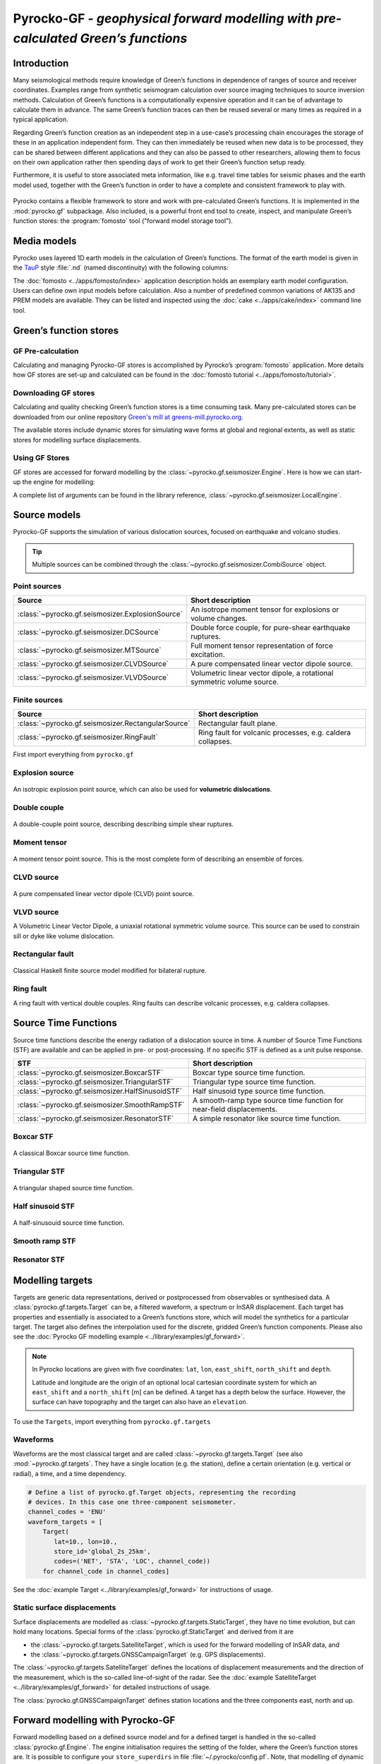 Pyrocko-GF - *geophysical forward modelling with pre-calculated Green’s functions*
==================================================================================

Introduction
------------

Many seismological methods require knowledge of Green’s functions in dependence of ranges of source and receiver coordinates. Examples range from synthetic seismogram calculation over source imaging techniques to source inversion methods. Calculation of Green’s functions is a computationally expensive operation and it can be of advantage to calculate them in advance. The same Green’s function traces can then be reused several or many times as required in a typical application.

Regarding Green’s function creation as an independent step in a use-case’s processing chain encourages the storage of these in an application independent form. They can then immediately be reused when new data is to be processed, they can be shared between different applications and they can also be passed to other researchers, allowing them to focus on their own application rather then spending days of work to get their Green’s function setup ready.

Furthermore, it is useful to store associated meta information, like e.g. travel time tables for seismic phases and the earth model used, together with the Green’s function in order to have a complete and consistent framework to play with.

.. figure :: /static/software_architecture.svg
    :align: center
    :alt: Overview of the components and interaction for Pyrocko-GF


Pyrocko contains a flexible framework to store and work with pre-calculated Green’s functions. It is implemented in the :mod:`pyrocko.gf` subpackage. Also included, is a powerful front end tool to create, inspect, and manipulate Green’s function stores: the :program:`fomosto` tool ("forward model storage tool").

Media models
------------

Pyrocko uses layered 1D earth models in the calculation of Green’s functions. The format of the earth model is given in the `TauP <https://www.seis.sc.edu/downloads/TauP/taup.pdf>`_ style :file:`.nd` (named discontinuity) with the following columns:

.. code-block ::
    :caption: Structure of a named discontinuities file (:file:`.nd`).

    depth [km]    Vp[km/s]    Vs[km/s]    density[g/cm^3]    qp    qs

The :doc:`fomosto <../apps/fomosto/index>` application description holds an exemplary earth model configuration. Users can define own input models before calculation. Also a number of predefined common variations of AK135 and PREM models are available. They can be listed and inspected using the :doc:`cake <../apps/cake/index>` command line tool.

Green’s function stores
-----------------------

GF Pre-calculation
~~~~~~~~~~~~~~~~~~

Calculating and managing Pyrocko-GF stores is accomplished by Pyrocko’s :program:`fomosto` application. More details how GF stores are set-up and calculated can be found in the :doc:`fomosto tutorial <../apps/fomosto/tutorial>`.

Downloading GF stores
~~~~~~~~~~~~~~~~~~~~~

Calculating and quality checking Green’s function stores is a time consuming task. Many pre-calculated stores can be downloaded from our online repository `Green's mill at greens-mill.pyrocko.org <https://greens-mill.pyrocko.org>`_.

The available stores include dynamic stores for simulating wave forms at global and regional extents, as well as static stores for modelling surface displacements.


.. code-block:: sh
    :caption: Downloading a store with :program:`fomosto`

    fomosto download kinherd global_2s_25km 

Using GF Stores
~~~~~~~~~~~~~~~

GF stores are accessed for forward modelling by the :class:`~pyrocko.gf.seismosizer.Engine`. Here is how we can start-up the engine for modelling:

.. code-block ::
   :caption: Import and initialise the forward modelling engine.

   from pyrocko.gf import LocalEngine

   engine = LocalEngine(store_dirs=['gf_stores/global_2s/'])

A complete list of arguments can be found in the library reference, :class:`~pyrocko.gf.seismosizer.LocalEngine`.

Source models
-------------

Pyrocko-GF supports the simulation of various dislocation sources, focused on earthquake and volcano studies.

.. tip ::

    Multiple sources can be combined through the :class:`~pyrocko.gf.seismosizer.CombiSource` object.

Point sources
~~~~~~~~~~~~~

================================================== ================================================================
Source                                             Short description
================================================== ================================================================
:class:`~pyrocko.gf.seismosizer.ExplosionSource`   An isotrope moment tensor for explosions or volume changes.
:class:`~pyrocko.gf.seismosizer.DCSource`          Double force couple, for pure-shear earthquake ruptures.
:class:`~pyrocko.gf.seismosizer.MTSource`          Full moment tensor representation of force excitation.
:class:`~pyrocko.gf.seismosizer.CLVDSource`        A pure compensated linear vector dipole source.
:class:`~pyrocko.gf.seismosizer.VLVDSource`        Volumetric linear vector dipole, a rotational symmetric volume
                                                   source.
================================================== ================================================================

Finite sources
~~~~~~~~~~~~~~

================================================== ================================================================
 Source                                             Short description
================================================== ================================================================
:class:`~pyrocko.gf.seismosizer.RectangularSource` Rectangular fault plane.
:class:`~pyrocko.gf.seismosizer.RingFault`         Ring fault for volcanic processes, e.g. caldera collapses.
================================================== ================================================================

First import everything from ``pyrocko.gf``

.. code-block ::
    :caption: Import all object from ``pyrocko.gf``.

    from pyrocko.gf import *


Explosion source
~~~~~~~~~~~~~~~~

.. figure :: /static/source-explosion.svg
  :width: 20%
  :figwidth: 50%
  :align: center
  :alt: explosion source

An isotropic explosion point source, which can also be used for **volumetric dislocations**.

.. code-block ::
    :caption: Initialise a simple explosion source with a volume

    explosion = ExplosionSource(lat=42., lon=22., depth=8e3, volume_change=5e8)

Double couple
~~~~~~~~~~~~~

.. figure :: /static/source-doublecouple.svg
  :width: 20%
  :figwidth: 50%
  :align: center
  :alt: double couple source

A double-couple point source, describing describing simple shear ruptures.

.. code-block ::
    :caption: Initialise a double-couple source.

    dcsource = DCSource(lat=54., lon=7., depth=5e3, strike=33., dip=20., rake=80.)

Moment tensor
~~~~~~~~~~~~~

.. figure :: /static/source-mt.svg
  :width: 20%
  :figwidth: 50%
  :align: center
  :alt: moment tensor source

A moment tensor point source. This is the most complete form of describing an ensemble of forces.

.. code-block ::
    :caption: Initialise a full moment tensor.

    mtsource = MTSource(
       lat=20., lon=58., depth=8.3e3,
       mnn=.5, mee=.1, mdd=.7,
       mne=.6, mnd=.2, med=.1,
       magnitude=6.3)

    # Or use an event
    mtsource = MTSource.from_pyrocko_event(event)

CLVD source
~~~~~~~~~~~

.. figure :: /static/source-clvd.svg
  :width: 20%
  :figwidth: 50%
  :align: center
  :alt: clvd source

A pure compensated linear vector dipole (CLVD) point source.

.. code-block ::
    :caption: Initialise a CLVD source.

    clvdsource = CLVDSource(lat=48., lon=17., depth=5e3, dip=31.depth=5e3, , azimuth=83.)

VLVD source
~~~~~~~~~~~

A Volumetric Linear Vector Dipole, a uniaxial rotational symmetric volume source. This source can be used to constrain sill or dyke like volume dislocation.

.. code-block ::
    :caption: Initialise a VLVD source.

    vlvdsource = VLVDSource(
       lat=-30., lon=184., depth=5e3, 
       volume_change=1e9, clvd_moment=20e9, dip=10., azimuth=110.)

Rectangular fault
~~~~~~~~~~~~~~~~~

.. figure :: /static/source-rectangular.svg
  :width: 40%
  :figwidth: 50%
  :align: center
  :alt: moment tensor source

Classical Haskell finite source model modified for bilateral rupture.

.. code-block ::
    :caption: Initialise a rectangular fault with a width of 3 km, a length of 8 km and slip of 2.3 m.

    km = 1e3

    rectangular_fault = RectangularFault(
        lat=20., lon=44., depth=5*km,
        dip=30., strike=120., rake=50.,
        width=3*km, length=8*km, slip=2.3)

Ring fault
~~~~~~~~~~

A ring fault with vertical double couples. Ring faults can describe volcanic processes, e.g. caldera collapses.

.. code-block ::
    :caption: Initialise a dipping ring fault.

    ring_fault = RingFault(
        lat=31., lon=12., depth=2e3,
        diameter=5e3, sign=1.,
        dip=10., strike=30.,
        npointsources=50)


Source Time Functions
---------------------

Source time functions describe the energy radiation of a dislocation source in time. A number of Source Time Functions (STF) are available and can be applied in pre- or post-processing. If no specific STF is defined as a unit pulse response.

+--------------------------------------------------+-----------------------------------+
| STF                                              | Short description                 |
+==================================================+===================================+
| :class:`~pyrocko.gf.seismosizer.BoxcarSTF`       | Boxcar type source time function. |
+--------------------------------------------------+-----------------------------------+
| :class:`~pyrocko.gf.seismosizer.TriangularSTF`   | Triangular type source time       |
|                                                  | function.                         |
+--------------------------------------------------+-----------------------------------+
| :class:`~pyrocko.gf.seismosizer.HalfSinusoidSTF` | Half sinusoid type source time    |
|                                                  | function.                         |
+--------------------------------------------------+-----------------------------------+
| :class:`~pyrocko.gf.seismosizer.SmoothRampSTF`   | A smooth-ramp type source time    |
|                                                  | function for near-field           |
|                                                  | displacements.                    |
+--------------------------------------------------+-----------------------------------+
| :class:`~pyrocko.gf.seismosizer.ResonatorSTF`    | A simple resonator like source    |
|                                                  | time function.                    |
+--------------------------------------------------+-----------------------------------+

Boxcar STF
~~~~~~~~~~

.. figure :: /static/stf-BoxcarSTF.svg
  :width: 40%
  :align: center
  :alt: boxcar source time function

A classical Boxcar source time function.


.. code-block ::
    :caption: Initialise an Boxcar STF function with duration of 5 s and centred at the centroid time.

    stf = BoxcarSTF(5., center=0.)

Triangular STF
~~~~~~~~~~~~~~

.. figure :: /static/stf-TriangularSTF.svg
  :width: 40%
  :align: center
  :alt: triangular source time function

A triangular shaped source time function.

.. code-block ::
    :caption: Initialise an Triangular STF function with duration 5 s, which reaches its maximum amplitude after half the duration and centred at the centroid time.

    stf = TriangularSTF(5., peak_ratio=0.5, center=0.)

Half sinusoid STF
~~~~~~~~~~~~~~~~~

.. figure :: /static/stf-HalfSinusoidSTF.svg
  :width: 40%
  :align: center
  :alt: half-sinusouid source time function

A half-sinusouid source time function.

.. code-block ::
    :caption: Initialise an Half sinusoid type STF function with duration of 5 s and centred around the centroid time.

    stf = HalfSinusoidSTF(5., center=0.)

Smooth ramp STF
~~~~~~~~~~~~~~~

.. figure :: /static/stf-SmoothRampSTF.svg
  :width: 40%
  :alt: smooth ramp source time function

.. code-block ::
    :caption: Initialise an Smooth ramp type STF function with duration of 5 s, which reaches its maximum amplitude after half the duration and centred at the  centroid time.

    stf = SmoothRampSTF(5., rise_ratio=0.5, center=0.)

Resonator STF
~~~~~~~~~~~~~

.. figure :: /static/stf-ResonatorSTF.svg
  :width: 40%
  :alt: smooth ramp source time function

.. code-block ::
    :caption: Initialise an Resonator STF function with duration of 5 s and a resonance frequency of 1 Hz. 

    stf = SmoothRampSTF(5., frequency=1.0)

Modelling targets
-----------------

Targets are generic data representations, derived or postprocessed from observables or synthesised data. A :class:`pyrocko.gf.targets.Target` can be, a filtered waveform, a spectrum or InSAR displacement. Each target has properties and essentially is associated to a Green’s functions store, which will model the synthetics for a particular target. The target also defines the interpolation used for the discrete, gridded Green’s function components. Please also see the :doc:`Pyrocko GF modelling example <../library/examples/gf_forward>`.

.. note ::
    
    In Pyrocko locations are given with five coordinates: ``lat``, ``lon``, ``east_shift``, ``north_shift`` and ``depth``.

    Latitude and longitude are the origin of an optional local cartesian coordinate system for which an ``east_shift`` and a ``north_shift`` [m] can be defined. A target has a depth below the surface. However, the surface can have topography and the target can also have an ``elevation``.


To use the ``Targets``, import everything from ``pyrocko.gf.targets``

.. code-block ::
    :caption: Import all object from ``pyrocko.gf.targets``.

    from pyrocko.gf.targets import *


Waveforms
~~~~~~~~~

Waveforms are the most classical target and are called :class:`~pyrocko.gf.targets.Target` (see also :mod:`~pyrocko.gf.targets`.
They have a single location (e.g. the station), define a certain orientation (e.g. vertical or radial), a time, and a time dependency.

.. code:: python

    # Define a list of pyrocko.gf.Target objects, representing the recording
    # devices. In this case one three-component seismometer.
    channel_codes = 'ENU'
    waveform_targets = [
        Target(
           lat=10., lon=10.,
           store_id='global_2s_25km',
           codes=('NET', 'STA', 'LOC', channel_code))
        for channel_code in channel_codes]

See the :doc:`example Target <../library/examples/gf_forward>` for instructions of usage.

Static surface displacements
~~~~~~~~~~~~~~~~~~~~~~~~~~~~

Surface displacements are modelled as :class:`~pyrocko.gf.targets.StaticTarget`, they have no time evolution, but can hold many locations. Special forms of the :class:`pyrocko.gf.StaticTarget` and derived from it are

* the :class:`~pyrocko.gf.targets.SatelliteTarget`, which is used for the forward modelling of InSAR data, and
* the :class:`~pyrocko.gf.targets.GNSSCampaignTarget` (e.g. GPS displacements).

.. code-block ::
   :caption: Initialising a StaticTarget.

   # east and north are numpy.ndarrays in meters
   import numpy as num

   km = 1e3
   norths = num.linspace(-20*km, 20*km, 100)
   easts = num.linspace(-20*km, 20*km, 100)
   north_shifts, east_shifts = num.meshgrid(norths, easts)

   static_target = StaticTarget(
       lats=43., lons=20.,
       north_shifts=north_shifts,
       east_shifts=east_shifts,
       tsnapshot=24. * 3600.,  # one day
       interpolation='nearest_neighbor',
       store_id='ak135_static')

The :class:`~pyrocko.gf.targets.SatelliteTarget` defines the locations of displacement measurements and the direction of the measurement, which is the so-called line-of-sight of the radar. See the :doc:`example SatelliteTarget <../library/examples/gf_forward>` for detailed instructions of usage.

.. code-block ::
   :caption: Initialising a SatelliteTarget.

   # east/north shifts as numpy.ndarrays in [m]
   # line-of-sight angles are NumPy arrays,
   # - phi is _towards_ the satellite clockwise from east in [rad]
   # - theta is the elevation angle from the horizon

   satellite_target = gf.SatelliteTarget(
       lats=43., lons=20.,
       north_shifts=north_shifts,
       east_shifts=east_shifts,
       tsnapshot=24. * 3600.,  # one day
       interpolation='nearest_neighbor',
       phi=phi,
       theta=theta,
       store_id='ak135_static')

The :class:`pyrocko.gf.GNSSCampaignTarget` defines station locations and the
three components east, north and up.

Forward modelling with Pyrocko-GF
---------------------------------

Forward modelling based on a defined source model and for a defined target is handled in the so-called :class:`pyrocko.gf.Engine`. The engine initialisation requires the setting of the folder, where the Green’s function stores are. It is possible to configure your ``store_superdirs`` in file :file:`~/.pyrocko/config.pf`. Note, that modelling of dynamic targets requires GFs that have many times samples and modelling of static targets have usually only one. It is therefore meaningful to use dynamic GF stores for dynamic targets and efficient to use static GF stores for static targets.


Forward modelling wave forms
~~~~~~~~~~~~~~~~~~~~~~~~~~~~

For waveform targets, traces can be derived directly from the response:

.. code-block ::
    :caption: forward model wave forms of a DoubleCouple point.

    # Setup the LocalEngine and point it to the GF store you want to use.
    # `store_superdirs` is a list of directories where to look for GF Stores.
    engine = gf.LocalEngine(store_superdirs=['.'])

    # The computation is performed by calling process on the engine
    response = engine.process(sources=dcsource, targets=waveform_targets)

    # convert results in response to Pyrocko traces
    synthetic_traces = response.pyrocko_traces()

    # visualise the response with the snuffler
    synthetic_traces.snuffle()


Forward modelling static surface displacements
~~~~~~~~~~~~~~~~~~~~~~~~~~~~~~~~~~~~~~~~~~~~~~

For static targets, generally, the results are retrieved in the
following way:

.. code-block ::
    :caption: forward model static surface displacements of a RectangularFault.

    # Setup the LocalEngine and point it to the GF store you want to use.
    # `store_superdirs` is a list of directories where to look for GF Stores.
    engine = gf.LocalEngine(store_superdirs=['.'])

    # The computation is performed by calling process on the engine
    response = engine.process(sources=rect_source, targets=satellite_target)

    # Retrieve a list of static results:
    synth_disp = response.static_results()


For regularly gridded satellite targets, specifically, the forward modelling of the engine's response can be directly converted to a synthetic `Kite <https://pyrocko.org/kite/docs/current/>`_ scene:

.. code-block ::

    # Get synthetic kite scenes
    kite_scenes = response.kite_scenes()

    # look at the first synthetic scene, using spool
    kite_scenes[0].spool()
